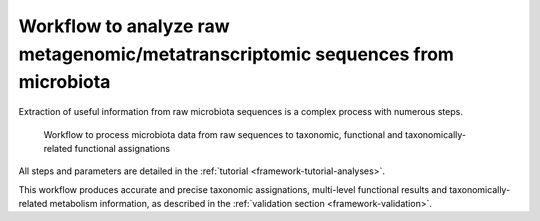 .. _framework-workflows-microbiota-sequences:

Workflow to analyze raw metagenomic/metatranscriptomic sequences from microbiota
================================================================================

Extraction of useful information from raw microbiota sequences is a complex process with numerous steps.

.. _microbiota_data_analysis:

.. figure:: /assets/images/framework/workflows/asaim_workflow.png

   Workflow to process microbiota data from raw sequences to taxonomic,
   functional and taxonomically-related functional assignations

All steps and parameters are detailed in the :ref:`tutorial <framework-tutorial-analyses>`.

This workflow produces accurate and precise taxonomic assignations, multi-level functional results and taxonomically-related metabolism information, as described in the :ref:`validation section <framework-validation>`.
